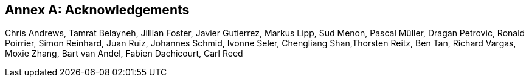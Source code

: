 [appendix]
[[annex-b]]
:!numbered:
:appendix-caption: Annex

== Acknowledgements

Chris Andrews, Tamrat Belayneh, Jillian Foster, Javier Gutierrez, Markus Lipp, Sud Menon, Pascal Müller, Dragan Petrovic, Ronald Poirrier, Simon Reinhard, Juan Ruiz, Johannes Schmid, Ivonne Seler, Chengliang Shan,Thorsten Reitz, Ben Tan, Richard Vargas, Moxie Zhang, Bart van Andel, Fabien Dachicourt, Carl Reed
